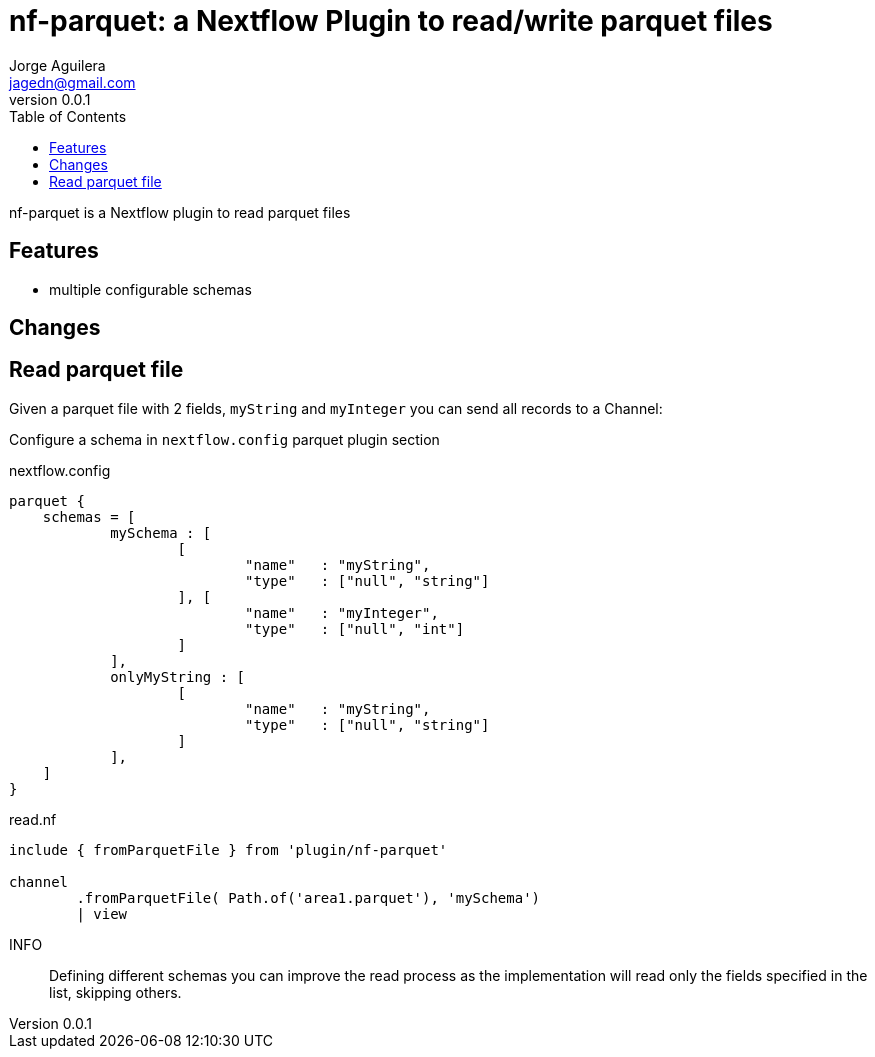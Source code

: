 = nf-parquet: a Nextflow Plugin to read/write parquet files
Jorge Aguilera <jagedn@gmail.com>
v0.0.1
:toc: left

nf-parquet is a Nextflow plugin to read parquet files

== Features

- multiple configurable schemas

== Changes

== Read parquet file

Given a parquet file with 2 fields, `myString` and `myInteger` you can send all records to a Channel:

Configure a schema in `nextflow.config` parquet plugin section

.nextflow.config
[source]
----
parquet {
    schemas = [
            mySchema : [
                    [
                            "name"   : "myString",
                            "type"   : ["null", "string"]
                    ], [
                            "name"   : "myInteger",
                            "type"   : ["null", "int"]
                    ]
            ],
            onlyMyString : [
                    [
                            "name"   : "myString",
                            "type"   : ["null", "string"]
                    ]
            ],
    ]
}
----


.read.nf
[source]
----
include { fromParquetFile } from 'plugin/nf-parquet'

channel
        .fromParquetFile( Path.of('area1.parquet'), 'mySchema')
        | view
----

INFO:: Defining different schemas you can improve the read process as the implementation will read only the fields specified in the list, skipping others.